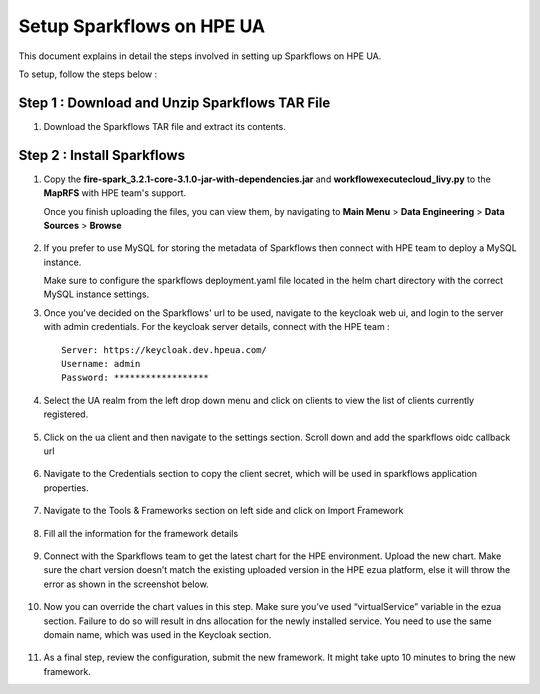 Setup Sparkflows on HPE UA
=====

This document explains in detail the steps involved in setting up Sparkflows on HPE UA.

To setup, follow the steps below :

Step 1 : Download and Unzip Sparkflows TAR File
----------------

#. Download the Sparkflows TAR file and extract its contents.

Step 2 : Install Sparkflows
---------------
#. Copy the **fire-spark_3.2.1-core-3.1.0-jar-with-dependencies.jar** and **workflowexecutecloud_livy.py** to the **MapRFS** with HPE team's support.

   Once you finish uploading the files, you can view them, by navigating to **Main Menu** > **Data Engineering** > **Data Sources** > **Browse** 

   .. figure:: ../../_assets/hpe/hpe-ua-datasources.png
      :width: 60%
      :alt: HPE UA Data sources
   
#. If you prefer to use MySQL for storing the metadata of Sparkflows then connect with HPE team to deploy a MySQL instance.
   
   Make sure to configure the sparkflows deployment.yaml file located in the helm chart directory with the correct MySQL instance settings.

#. Once you've decided on the Sparkflows' url to be used, navigate to the keycloak web ui, and login to the server with admin credentials. For the keycloak server details, connect with the HPE team :
   ::
     
     Server: https://keycloak.dev.hpeua.com/
     Username: admin
     Password: ******************

#. Select the UA realm from the left drop down menu and click on clients to view the list of clients currently registered.

   .. figure:: ../../_assets/hpe/hpe-keycloak-clients.png
      :width: 60%
      :alt: HPE UA Keycloak clients

#. Click on the ua client and then navigate to the settings section. Scroll down and add the sparkflows oidc callback url

   .. figure:: ../../_assets/hpe/keycloak-redirect-uris.png
      :width: 60%
      :alt: HPE UA Keycloak callback urls

#. Navigate to the Credentials section to copy the client secret, which will be used in sparkflows application properties.

   .. figure:: ../../_assets/hpe/client-details.png
      :width: 60%
      :alt: HPE UA Keycloak Client secrets


#. Navigate to the Tools & Frameworks section on left side and click on Import Framework

   .. figure:: ../../_assets/hpe/hpe-ua-add-import-framework.png
     :width: 60%
     :alt: HPE UA Import framework

#. Fill all the information for the framework details

   .. figure:: ../../_assets/hpe/hpe-ua-framework-add-details.png
      :width: 60%
      :alt: HPE UA Add framework details


#. Connect with the Sparkflows team to get the latest chart for the HPE environment. Upload the new chart. Make sure the chart version doesn’t match the existing uploaded version in the HPE ezua platform, else it will throw the error as shown in the screenshot below.

   .. figure:: ../../_assets/hpe/hpe-ua-upload-chart.png
      :width: 60%
      :alt: HPE UA Add framework details

#. Now you can override the chart values in this step. Make sure you’ve used “virtualService” variable in the ezua section. Failure to do so will result in dns allocation for the newly installed service. You need to use the same domain name, which was used in the Keycloak section.
  
   .. figure:: ../../_assets/hpe/hpe-ua-configure-chart-values.png
      :width: 60%
      :alt: HPE UA Add Configure chart values
#. As a final step, review the configuration, submit the new framework. It might take upto 10 minutes to bring the new framework.




